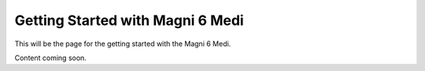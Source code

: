 Getting Started with Magni 6 Medi 
=================================


This will be the page for the getting started with the Magni 6 Medi.


Content coming soon.